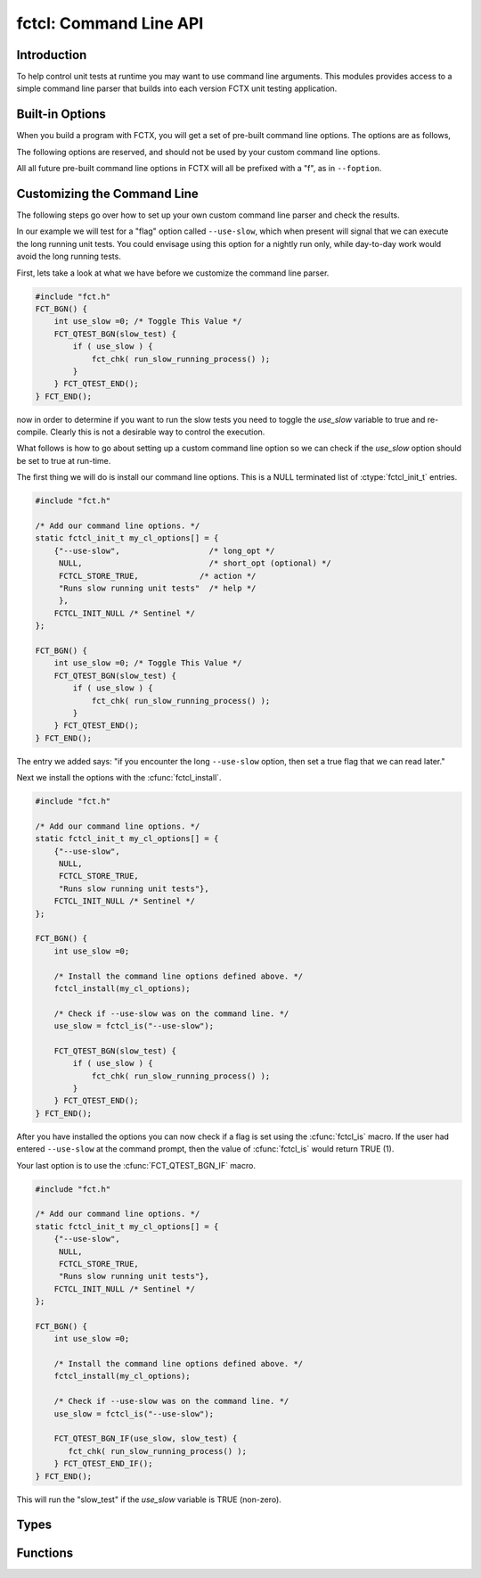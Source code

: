 =======================
fctcl: Command Line API
=======================

.. module:: fctcl
   :platform: Unix, Windows
   :synopsis: FCTX command line interface.

.. versionadded:: 1.2

Introduction
------------

To help control unit tests at runtime you may want to use command line
arguments. This modules provides access to a simple command line parser that
builds into each version FCTX unit testing application.

Built-in Options
----------------

When you build a program with FCTX, you will get a set of pre-built command
line options. The options are as follows,

.. program:: fctx_program.exe

.. cmdoption:: -v, --version

 Reports the version of FCTX used to build ``your_test_program.exe``.

.. cmdoption:: -h, --help

 Shows the usage for all command line options defined for
 ``your_test_program.exe``.

The following options are reserved, and should not be used by your custom
command line options.

.. program:: fctx_program.exe

.. cmdoption:: -l, --logger

 Defines a logger. Currently not defined, but in the future we would like
 to be able to define the type of logger used.

All all future pre-built command line options in FCTX will all be prefixed with
a "f", as in ``--foption``.

Customizing the Command Line
----------------------------

The following steps go over how to set up your own custom command line parser
and check the results.

In our example we will test for a "flag" option called ``--use-slow``, which
when present will signal that we can execute the long running unit tests.  You
could envisage using this option for a nightly run only, while day-to-day work
would avoid the long running tests.

First, lets take a look at what we have before we customize the command line
parser.

.. code-block:: c

   #include "fct.h"
   FCT_BGN() {
       int use_slow =0; /* Toggle This Value */
       FCT_QTEST_BGN(slow_test) {
           if ( use_slow ) {
               fct_chk( run_slow_running_process() );
           } 
       } FCT_QTEST_END();
   } FCT_END();

.. /* (Fixes VIM highlighter)

now in order to determine if you want to run the slow tests you need to toggle
the *use_slow* variable to true and re-compile. Clearly this is not a desirable
way to control the execution.

What follows is how to go about setting up a custom command line option so we
can check if the *use_slow* option should be set to true at run-time.

The first thing we will do is install our command line options. This is a NULL
terminated list of :ctype:`fctcl_init_t` entries. 

.. code-block:: c

   #include "fct.h"

   /* Add our command line options. */
   static fctcl_init_t my_cl_options[] = {
       {"--use-slow",                   /* long_opt */
        NULL,                           /* short_opt (optional) */
        FCTCL_STORE_TRUE,             /* action */
        "Runs slow running unit tests"  /* help */
        },
       FCTCL_INIT_NULL /* Sentinel */
   };

   FCT_BGN() {
       int use_slow =0; /* Toggle This Value */
       FCT_QTEST_BGN(slow_test) {
           if ( use_slow ) {
               fct_chk( run_slow_running_process() );
           } 
       } FCT_QTEST_END();
   } FCT_END();

.. /* (Fixes VIM highlighter)

The entry we added says: "if you encounter the long ``--use-slow`` option, then
set a true flag that we can read later."

Next we install the options with the :cfunc:`fctcl_install`.

.. code-block:: c

   #include "fct.h"

   /* Add our command line options. */
   static fctcl_init_t my_cl_options[] = {
       {"--use-slow", 
        NULL, 
        FCTCL_STORE_TRUE, 
        "Runs slow running unit tests"},
       FCTCL_INIT_NULL /* Sentinel */
   };

   FCT_BGN() {
       int use_slow =0; 
        
       /* Install the command line options defined above. */
       fctcl_install(my_cl_options);

       /* Check if --use-slow was on the command line. */
       use_slow = fctcl_is("--use-slow");

       FCT_QTEST_BGN(slow_test) {
           if ( use_slow ) {
               fct_chk( run_slow_running_process() );
           } 
       } FCT_QTEST_END();
   } FCT_END();

.. /* (Fixes VIM highlighter)

After you have installed the options you can now check if a flag is set using
the :cfunc:`fctcl_is` macro. If the user had entered ``--use-slow`` at the
command prompt, then the value of :cfunc:`fctcl_is` would return TRUE (1).

Your last option is to use the :cfunc:`FCT_QTEST_BGN_IF` macro.

.. code-block:: c

   #include "fct.h"

   /* Add our command line options. */
   static fctcl_init_t my_cl_options[] = {
       {"--use-slow", 
        NULL, 
        FCTCL_STORE_TRUE, 
        "Runs slow running unit tests"},
       FCTCL_INIT_NULL /* Sentinel */
   };

   FCT_BGN() {
       int use_slow =0; 
        
       /* Install the command line options defined above. */
       fctcl_install(my_cl_options);

       /* Check if --use-slow was on the command line. */
       use_slow = fctcl_is("--use-slow");

       FCT_QTEST_BGN_IF(use_slow, slow_test) {
          fct_chk( run_slow_running_process() );
       } FCT_QTEST_END_IF();
   } FCT_END();

.. /* (Fixes VIM highlighter)

This will run the "slow_test" if the *use_slow* variable is TRUE (non-zero).

Types
-----

.. ctype:: fctcl_init_t

   Use this structure to initialize your options. The structure is usually
   initialized as part of a listing of command line options. Each filed is
   described below.

   .. cmember:: char const * long_opt

      Long option on the command line.

   .. cmember:: char const * short_opt

      Short option on the command line. This can be set to NULL if you do not
      wish to have a short option available.

   .. cmember:: fctcl_store_t action

      When a command line option is encountered by the parser this describes
      what the parser should do. If, for example, :cmacro:`FCTCL_STORE_TRUE`
      is used, then a true boolean value (1) is stored. If
      :cmacro:`FCTCL_STORE_VALUE` is used, then a string is stored and can be
      later retrieved.

   .. cmember:: char const * help

      This is the help string that is displayed if the command line parser
      encounters a ``-h`` or ``--help``.

.. ctype:: fctcl_store_t

     Describes the action to take if a command line option is recognized by the
     parser. Valid options currently are,

     .. cmacro:: FCTCL_STORE_UNDEFINED
         
        Do not use. This is the default value when we don't have an available
        option.

     .. cmacro:: FCTCL_STORE_TRUE

        When present it signals to the command line parser that we store a true
        (1) flag.

     .. cmacro:: FCTCL_STORE_VALUE

        When present it signals to the command line parser that we store a
        string value corresponding to the next argument in the parser. For
        instance,

           ===============  ===============
           Command Line     Resulting Value
           ===============  ===============
           --use-value=xxx  xxx
           --use-value xxx  xxx
           ===============  ===============
          
        use this if you want to retrieve a value from the command line.

Functions
---------

.. cfunction:: void fctcl_install(cl_options)

   Installs your :ctype:`fctcl_init_t` NULL terminated array of *cl_options*
   into the command line parser. The command line is then parsed at this
   moment, and any subsequent queries via :cfunc:`fctcl_is` or
   :cfunc:`fctcl_val` will return the parse results. See `Customizing
   the Command Line`_ for an example of installing your own command line
   options.

.. cfunction:: int fctcl_is(flag)

   Returns true if the *flag* has been used. The *flag* is the either the long
   or short option used during the configuration stage. Use this macro to
   retrieve :cmacro:`FCTCL_STORE_TRUE` command line options. 

.. cfunction:: const char* fctcl_val(flag)

   Returns a character buffer defined by the *flag*. It will return NULL if
   *flag* was not defined at the command line. Use this macro to retrieve
   :cmacro:`FCTCL_STORE_VALUE` command line options. 

.. cfunction:: const char * fctcl_val2(flag, defval)

   Returns a character buffer defiend by the *flag* or the pointer to *defval*
   if the *flag* was not defined on the command line. Use this macro to
   retrieve :cmacro:`FCTCL_STORE_VALUE` command line options.
